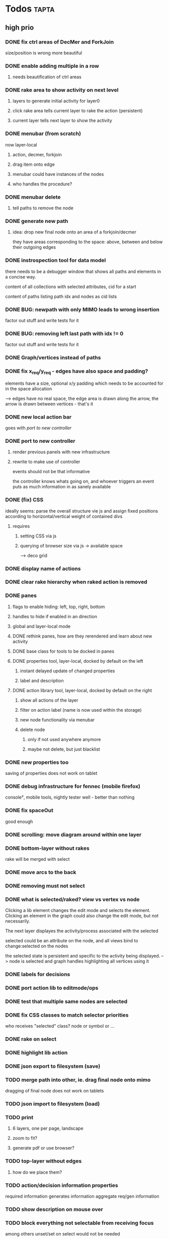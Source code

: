* Todos                                                               :tapta:
** high prio
*** DONE fix ctrl areas of DecMer and ForkJoin
CLOSED: [2011-06-04 Sat 03:48]
size/position is wrong
more beautiful
*** DONE enable adding multiple in a row
CLOSED: [2011-06-04 Sat 03:46]
**** needs beautification of ctrl areas
*** DONE rake area to show activity on next level
CLOSED: [2011-05-20 Fri 09:24]
**** layers to generate initial activity for layer0
**** click rake area tells current layer to rake the action (persistent)
**** current layer tells next layer to show the activity
*** DONE menubar (from scratch)
CLOSED: [2011-05-25 Wed 21:53]
now layer-local
**** action, decmer, forkjoin
**** drag item onto edge
**** menubar could have instances of the nodes
**** who handles the procedure?
*** DONE menubar delete
CLOSED: [2011-06-04 Sat 03:47]
**** tell paths to remove the node
*** DONE generate new path
CLOSED: [2011-05-25 Wed 21:51]
**** idea: drop new final node onto an area of a forkjoin/decmer
they have areas corresponding to the space: above, between and below
their outgoing edges
*** DONE instrospection tool for data model
CLOSED: [2011-06-14 Tue 02:12]
there needs to be a debugger window that shows all paths and elements
in a concise way.

content of all collections with selected attributes, cid for a start

content of paths listing path idx and nodes as cid lists
*** DONE BUG: newpath with only MIMO leads to wrong insertion
CLOSED: [2011-06-14 Tue 02:12]
factor out stuff and write tests for it
*** DONE BUG: removing left last path with idx != 0
CLOSED: [2011-06-14 Tue 02:59]
factor out stuff and write tests for it
*** DONE Graph/vertices instead of paths
CLOSED: [2011-07-12 Tue 01:46]
*** DONE fix x_req/y_req - edges have also space and padding?
CLOSED: [2011-07-12 Tue 01:48]
elements have a size, optional x/y padding which needs to be accounted
for in the space allocation

--> edges have no real space, the edge area is drawn along the arrow,
    the arrow is drawn between vertices - that's it
*** DONE new local action bar
CLOSED: [2011-08-05 Fri 13:22]
goes with [[*port%20to%20new%20controller][port to new controller]]
*** DONE port to new controller
CLOSED: [2011-08-05 Fri 13:22]
**** render previous panels with new infrastructure
**** rewrite to make use of controller
events should not be that informative

the controller knows whats going on, and whoever triggers an event
puts as much information in as sanely available
*** DONE (fix) CSS
CLOSED: [2011-08-05 Fri 13:23]
ideally seems: parse the overall structure vie js and assign fixed
positions according to horizontal/vertical weight of contained divs
**** requires
***** setting CSS via js
***** querying of browser size via js -> available space
--> deco grid
*** DONE display name of actions
CLOSED: [2011-08-05 Fri 13:24]
*** DONE clear rake hierarchy when raked action is removed
CLOSED: [2011-08-05 Fri 13:25]
*** DONE panes
CLOSED: [2011-08-05 Fri 13:24]
**** flags to enable hiding: left, top, right, bottom
**** handles to hide if enabled in an direction
**** global and layer-local mode
**** DONE rethink panes, how are they rerendered and learn about new activity
CLOSED: [2011-08-05 Fri 13:24]
**** DONE base class for tools to be docked in panes
CLOSED: [2011-08-05 Fri 13:24]
**** DONE properties tool, layer-local, docked by default on the left
CLOSED: [2011-08-05 Fri 13:24]
***** instant delayed update of changed properties
***** label and description
**** DONE action library tool, layer-local, docked by default on the right
CLOSED: [2011-08-05 Fri 13:24]
***** show all actions of the layer
***** filter on action label (name is now used within the storage)
***** new node functionality via menubar
***** delete node
****** only if not used anywhere anymore
****** maybe not delete, but just blacklist
*** DONE new properties too
CLOSED: [2011-08-05 Fri 17:00]
saving of properties does not work on tablet
*** DONE debug infrastructure for fennec (mobile firefox)
CLOSED: [2011-08-05 Fri 17:01]
console², mobile tools, nightly tester
well - better than nothing
*** DONE fix spaceOut
CLOSED: [2011-08-11 Thu 16:40]
good enough
*** DONE scrolling: move diagram around within one layer
CLOSED: [2011-08-12 Fri 08:08]
*** DONE bottom-layer without rakes
CLOSED: [2011-08-17 Wed 10:12]
rake will be merged with select
*** DONE move arcs to the back
CLOSED: [2011-08-17 Wed 13:50]
*** DONE removing must not select
CLOSED: [2011-08-17 Wed 14:01]
*** DONE what is selected/raked? view vs vertex vs node
CLOSED: [2011-08-17 Wed 19:25]
Clicking a lib element changes the edit mode and selects the element.
Clicking an element in the graph could also change the edit mode, but
not necessarily.

The next layer displayes the activity/process associated with the selected

selected could be an attribute on the node, and all views bind to
change:selected on the nodes

the selected state is persistent and specific to the activity being
displayed.
--> node is selected and graph handles highlighting all vertices using it
*** DONE labels for decisions
CLOSED: [2011-08-18 Thu 09:00]
*** DONE port action lib to editmode/ops
CLOSED: [2011-08-19 Fri 12:04]
*** DONE test that multiple same nodes are selected
CLOSED: [2011-08-19 Fri 12:04]
*** DONE fix CSS classes to match selector priorities
CLOSED: [2011-08-19 Fri 12:05]
who receives "selected" class? node or symbol or ...
*** DONE rake on select
CLOSED: [2011-08-19 Fri 12:44]
*** DONE highlight lib action
CLOSED: [2011-08-19 Fri 13:28]
*** DONE json export to filesystem (save)
CLOSED: [2011-08-19 Fri 14:20]
*** TODO merge path into other, ie. drag final node onto mimo
dragging of final node does not work on tablets
*** TODO json import to filesystem (load)
*** TODO print
**** 6 layers, one per page, landscape
**** zoom to fit?
**** generate pdf or use browser?
*** TODO top-layer without edges
***** how do we place them?
*** TODO action/decision information properties
required information
generates information
aggregate req/gen information
*** TODO show description on mouse over
*** TODO block everything not selectable from receiving focus
among others unset/set on select would not be needed
*** TODO query stroke-width of src/tgt for arcs to properly end
*** TODO linebreak labels
check svg spec how to achieve that - 1.2 tiny, unsupported, brings
textArea
https://secure.wikimedia.org/wikibooks/de/wiki/SVG/_Text_als_Graphik
** med prio
*** DONE fix existing tests
CLOSED: [2011-06-04 Sat 03:48]
*** DONE select arrow (for properties) icon
CLOSED: [2011-08-05 Fri 13:25]
exist but without icon so far
*** DONE tool to measure test coverage
CLOSED: [2011-06-21 Tue 08:44]
**** firebug extension
https://addons.mozilla.org/en-US/firefox/addon/code-coverage-v2-for-firebug/
however, with firebug 1.7.3 and firefox 5 the result varies from run
to run
**** jscoverage
http://siliconforks.com/jscoverage/
http://blog.siliconforks.com/2010/04/28/jscoverage-jquery/
looks good
*** DONE action library tool
CLOSED: [2011-08-05 Fri 13:25]
*** DONE draw vertical lines for decmers
CLOSED: [2011-08-05 Fri 13:25]
*** DONE full test coverage
CLOSED: [2011-07-12 Tue 01:49]
**** for non-view
--> mostly done
**** for view?
--> not sure how to do: new ticket
*** DONE move ctrl area style to css?
CLOSED: [2011-08-05 Fri 13:26]
*** DONE draw rake symbol
CLOSED: [2011-08-17 Wed 10:12]
rake will be merged with select
*** TODO menubar undo
**** either in the save hooks or in the storage
**** keep git-like storage above localstorage in mind
***** would it help?
*** TODO fix spaceOut
*** TODO decmer library tool,
**** like action lib but on decmers
**** show only decmers that have a name
*** TODO drag preview
*** TODO investigate keyup/down events in firefox, propertiesview
** low prio and easy or maybe irrelevant
Theses tasks are meant for newbies to enter the project
*** TODO move drawing code into raphael plugin: raphael.fn.tapta?
*** TODO test coverage for view code?
*** TODO zooming within one layer
*** TODO tests need to properly cleanup after themselves
**** properly destroy all elements
**** localstorage: remove empty keys
*** TODO edges to query source node for label
postpone until we know whether we need it
**** bind edges to their source node to update label
**** background: decmers provide their answers to be displayed on outedges
*** TODO collection set parent of their models, in add
the parent is used to generate the key for the storage. currently in
several places there is code to differentiate between
models/collection with parent set and models that are a member of
collections.

XXX: this might be outdated
